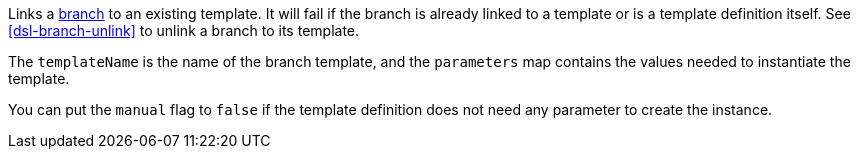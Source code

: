 Links a <<templates,branch>> to an existing template. It will fail if the branch is already linked to a template
or is a template definition itself. See <<dsl-branch-unlink>> to unlink a branch to its template.

The `templateName` is the name of the branch template, and the `parameters` map contains the values needed
to instantiate the template.

You can put the `manual` flag to `false` if the template definition does not need any parameter to create
the instance.
